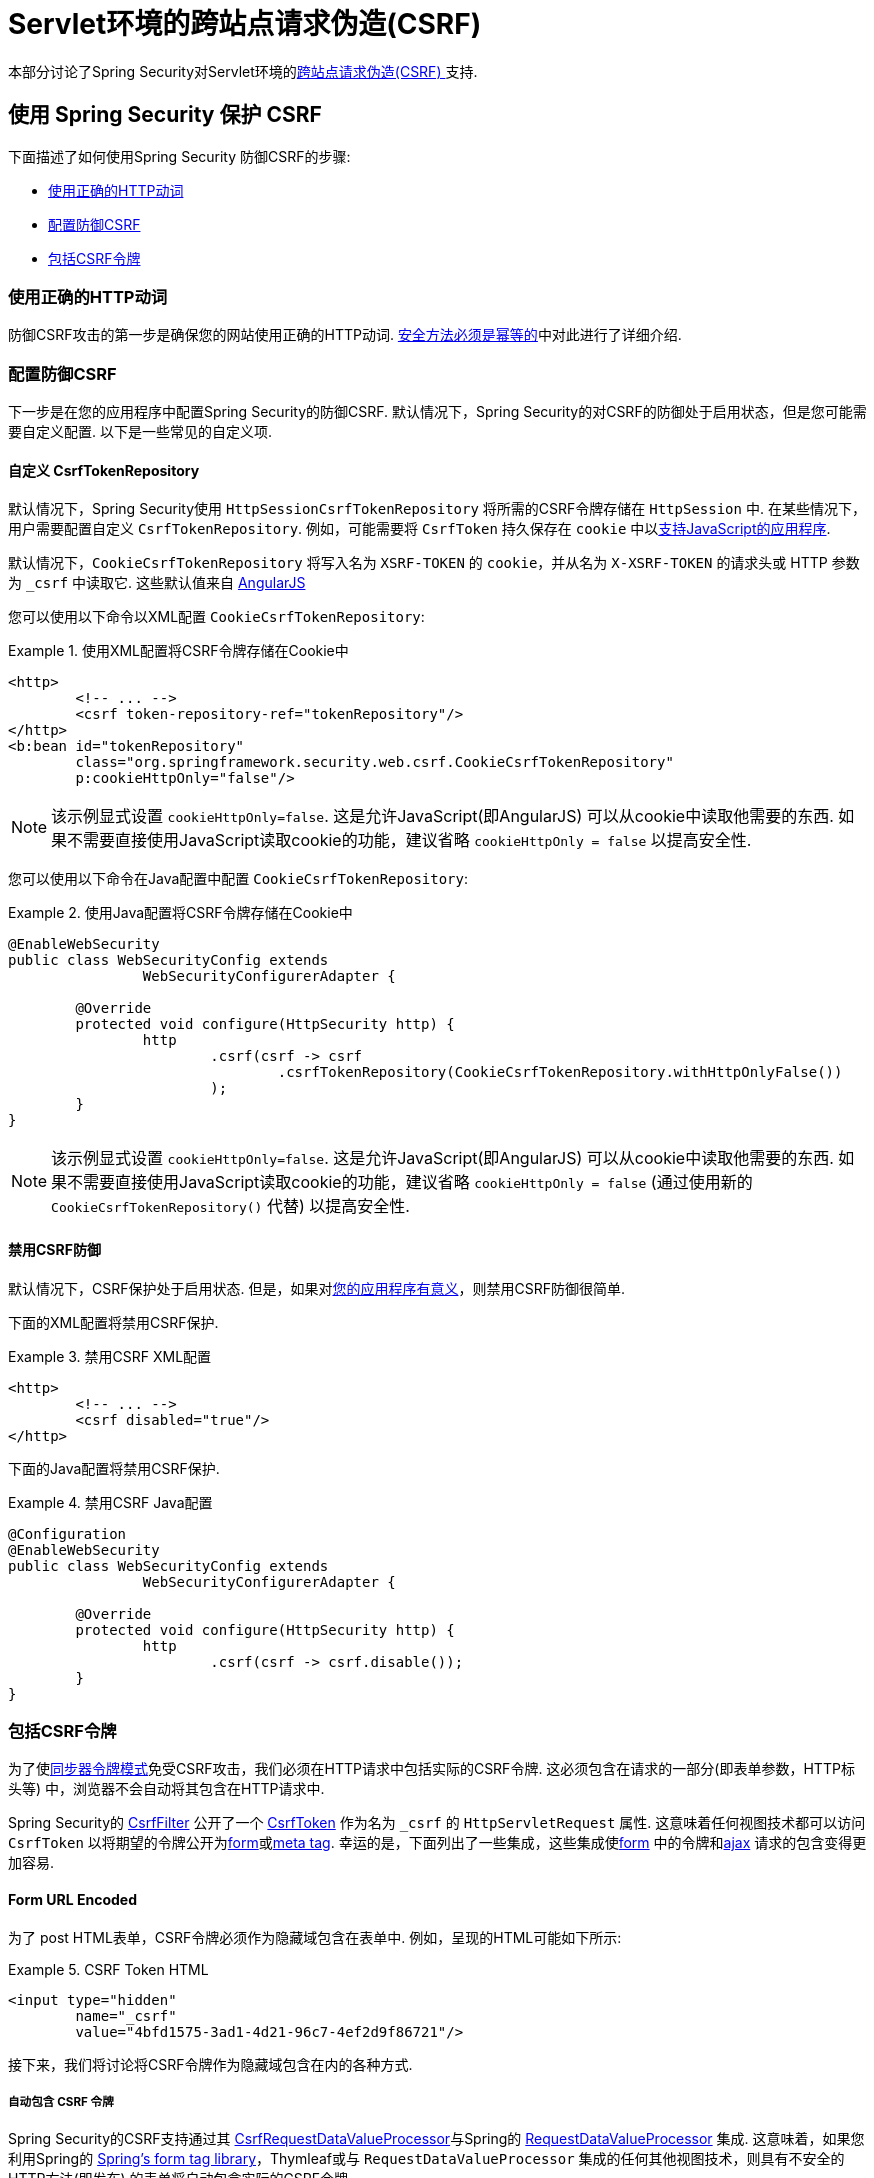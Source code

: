 [[servlet-csrf]]
= Servlet环境的跨站点请求伪造(CSRF)

本部分讨论了Spring Security对Servlet环境的<<csrf,跨站点请求伪造(CSRF) >>支持.

[[servlet-csrf-using]]
== 使用 Spring Security 保护 CSRF
下面描述了如何使用Spring Security 防御CSRF的步骤:

* <<servlet-csrf-idempotent,使用正确的HTTP动词>>
* <<servlet-csrf-configure,配置防御CSRF>>
* <<servlet-csrf-include,包括CSRF令牌>>

[[servlet-csrf-idempotent]]
=== 使用正确的HTTP动词
防御CSRF攻击的第一步是确保您的网站使用正确的HTTP动词.  <<csrf-protection-idempotent,安全方法必须是幂等的>>中对此进行了详细介绍.

[[servlet-csrf-configure]]
=== 配置防御CSRF
下一步是在您的应用程序中配置Spring Security的防御CSRF.  默认情况下，Spring Security的对CSRF的防御处于启用状态，但是您可能需要自定义配置.  以下是一些常见的自定义项.

[[servlet-csrf-configure-custom-repository]]
==== 自定义 CsrfTokenRepository

默认情况下，Spring Security使用 `HttpSessionCsrfTokenRepository` 将所需的CSRF令牌存储在 `HttpSession` 中.  在某些情况下，用户需要配置自定义 `CsrfTokenRepository`.  例如，可能需要将 `CsrfToken` 持久保存在 `cookie` 中以<<servlet-csrf-include-ajax-auto,支持JavaScript的应用程序>>.

默认情况下，`CookieCsrfTokenRepository` 将写入名为 `XSRF-TOKEN` 的 `cookie`，并从名为 `X-XSRF-TOKEN` 的请求头或 HTTP 参数 为 `_csrf` 中读取它.  这些默认值来自 https://docs.angularjs.org/api/ng/service/$http#cross-site-request-forgery-xsrf-protection[AngularJS]

您可以使用以下命令以XML配置 `CookieCsrfTokenRepository`:

.使用XML配置将CSRF令牌存储在Cookie中
====
[source,xml]
----
<http>
	<!-- ... -->
	<csrf token-repository-ref="tokenRepository"/>
</http>
<b:bean id="tokenRepository"
	class="org.springframework.security.web.csrf.CookieCsrfTokenRepository"
	p:cookieHttpOnly="false"/>
----
====

[NOTE]
====
该示例显式设置 `cookieHttpOnly=false`.  这是允许JavaScript(即AngularJS) 可以从cookie中读取他需要的东西.  如果不需要直接使用JavaScript读取cookie的功能，建议省略 `cookieHttpOnly = false` 以提高安全性.
====


您可以使用以下命令在Java配置中配置 `CookieCsrfTokenRepository`:

.使用Java配置将CSRF令牌存储在Cookie中
====
[source,java]
----
@EnableWebSecurity
public class WebSecurityConfig extends
		WebSecurityConfigurerAdapter {

	@Override
	protected void configure(HttpSecurity http) {
		http
			.csrf(csrf -> csrf
				.csrfTokenRepository(CookieCsrfTokenRepository.withHttpOnlyFalse())
			);
	}
}
----
====

[NOTE]
====
该示例显式设置 `cookieHttpOnly=false`.  这是允许JavaScript(即AngularJS) 可以从cookie中读取他需要的东西.  如果不需要直接使用JavaScript读取cookie的功能，建议省略 `cookieHttpOnly = false` (通过使用新的 `CookieCsrfTokenRepository()` 代替) 以提高安全性.
====

[[servlet-csrf-configure-disable]]
==== 禁用CSRF防御
默认情况下，CSRF保护处于启用状态. 但是，如果对<<csrf-when,您的应用程序有意义>>，则禁用CSRF防御很简单.

下面的XML配置将禁用CSRF保护.


.禁用CSRF XML配置
====
[source,xml]
----
<http>
	<!-- ... -->
	<csrf disabled="true"/>
</http>
----
====

下面的Java配置将禁用CSRF保护.

.禁用CSRF Java配置
====
[source,java]
----
@Configuration
@EnableWebSecurity
public class WebSecurityConfig extends
		WebSecurityConfigurerAdapter {

	@Override
	protected void configure(HttpSecurity http) {
		http
			.csrf(csrf -> csrf.disable());
	}
}
----
====

[[servlet-csrf-include]]
=== 包括CSRF令牌
为了使<<csrf-protection-stp,同步器令牌模式>>免受CSRF攻击，我们必须在HTTP请求中包括实际的CSRF令牌.  这必须包含在请求的一部分(即表单参数，HTTP标头等) 中，浏览器不会自动将其包含在HTTP请求中.

Spring Security的 https://docs.spring.io/spring-security/site/docs/current/api/org/springframework/security/web/csrf/CsrfFilter.html[CsrfFilter]  公开了一个 https://docs.spring.io/spring-security/site/docs/current/api/org/springframework/security/web/csrf/CsrfToken.html[CsrfToken] 作为名为 `_csrf` 的 `HttpServletRequest` 属性.  这意味着任何视图技术都可以访问 `CsrfToken` 以将期望的令牌公开为<<servlet-csrf-include-form-attr,form>>或<<servlet-csrf-include-ajax-meta-attr,meta tag>>.
幸运的是，下面列出了一些集成，这些集成使<<servlet-csrf-include-form,form>> 中的令牌和<<servlet-csrf-include-ajax,ajax>> 请求的包含变得更加容易.

[[servlet-csrf-include-form]]
==== Form URL Encoded
为了 post HTML表单，CSRF令牌必须作为隐藏域包含在表单中. 例如，呈现的HTML可能如下所示:

.CSRF Token HTML
====
[source,html]
----
<input type="hidden"
	name="_csrf"
	value="4bfd1575-3ad1-4d21-96c7-4ef2d9f86721"/>
----
====

接下来，我们将讨论将CSRF令牌作为隐藏域包含在内的各种方式.

[[servlet-csrf-include-form-auto]]
===== 自动包含 CSRF 令牌

Spring Security的CSRF支持通过其 https://docs.spring.io/spring-security/site/docs/current/api/org/springframework/security/web/servlet/support/csrf/CsrfRequestDataValueProcessor.html[CsrfRequestDataValueProcessor]与Spring的 https://docs.spring.io/spring-framework/docs/current/javadoc-api/org/springframework/web/servlet/support/RequestDataValueProcessor.html[RequestDataValueProcessor] 集成.
这意味着，如果您利用Spring的 https://docs.spring.io/spring/docs/current/spring-framework-reference/web.html#mvc-view-jsp-formtaglib[Spring’s form tag library]，Thymleaf或与 `RequestDataValueProcessor` 集成的任何其他视图技术，则具有不安全的HTTP方法(即发布) 的表单将自动包含实际的CSRF令牌.


[[servlet-csrf-include-form-tag]]
===== csrfInput Tag

如果您使用的是JSP，则可以使用Spring的 https://docs.spring.io/spring/docs/current/spring-framework-reference/web.html#mvc-view-jsp-formtaglib[Spring’s form tag library]..  但是，如果这不是一个选择，则还可以轻松地将标记包含在 <<taglibs-csrfinput,csrfInput>> 标签中.

[[servlet-csrf-include-form-attr]]
===== CsrfToken 请求属性

如果在请求中包括实际CSRF令牌的 <<servlet-csrf-include,其他选项>>不起作用，则可以利用 `CsrfToken` 作为名为 `_csrf` 的 `HttpServletRequest` 属性<<servlet-csrf-include,公开>>的事实.

下面显示了使用JSP进行此操作的示例:

.带有请求属性的表单中的CSRF令牌
====
[source,xml]
----
<c:url var="logoutUrl" value="/logout"/>
<form action="${logoutUrl}"
	method="post">
<input type="submit"
	value="Log out" />
<input type="hidden"
	name="${_csrf.parameterName}"
	value="${_csrf.token}"/>
</form>
----
====

[[servlet-csrf-include-ajax]]
==== Ajax 和 JSON 请求
如果使用的是JSON，则无法在HTTP参数内提交CSRF令牌.  相反，您可以在HTTP头中提交令牌.

在以下各节中，我们将讨论在基于JavaScript的应用程序中将CSRF令牌作为HTTP请求头包括在内的各种方式.

[[servlet-csrf-include-ajax-auto]]
===== 自动包含

可以轻松<<servlet-csrf-configure-custom-repository,配置>> Spring Security将期望的CSRF令牌存储在cookie中.  通过将期望的CSRF存储在cookie中，像 https://docs.angularjs.org/api/ng/service/$http#cross-site-request-forgery-xsrf-protection[AngularJS]  这样的JavaScript框架将自动在HTTP请求标头中包含实际的CSRF令牌.

[[servlet-csrf-include-ajax-meta]]
===== Meta tags

在<<servlet-csrf-include-form-auto,Cookie中公开CSRF>> 的另一种方式是将CSRF令牌包含在您的元标记中.  HTML可能看起来像这样:

.CSRF meta tag HTML
====
[source,html]
----
<html>
<head>
	<meta name="_csrf" content="4bfd1575-3ad1-4d21-96c7-4ef2d9f86721"/>
	<meta name="_csrf_header" content="X-CSRF-TOKEN"/>
	<!-- ... -->
</head>
<!-- ... -->
----
====

一旦元标记包含CSRF令牌，JavaScript代码就会读取元标记并将CSRF令牌作为标头包含在内. 如果您使用的是jQuery，则可以通过以下方式完成:

.AJAX send CSRF Token
====
[source,javascript]
----
$(function () {
	var token = $("meta[name='_csrf']").attr("content");
	var header = $("meta[name='_csrf_header']").attr("content");
	$(document).ajaxSend(function(e, xhr, options) {
		xhr.setRequestHeader(header, token);
	});
});
----
====

[[servlet-csrf-include-ajax-meta-tag]]
====== csrfMeta 标签

如果您使用的是JSP，则将CSRF令牌写入meta标记的一种简单方法是利用  <<taglibs-csrfmeta,csrfMeta>> 标签.

[[servlet-csrf-include-ajax-meta-attr]]
====== CsrfToken 请求属性

如果在请求中包括实际CSRF令牌的 <<servlet-csrf-include,其他选项>>  不起作用，则可以利用 `CsrfToken` 作为名为 `_csrf` 的 `HttpServletRequest` 属性<<servlet-csrf-include,公开>>的事实. 下面显示了使用JSP进行此操作的示例:

.CSRF meta tag JSP
====
[source,html]
----
<html>
<head>
	<meta name="_csrf" content="${_csrf.token}"/>
	<!-- default header name is X-CSRF-TOKEN -->
	<meta name="_csrf_header" content="${_csrf.headerName}"/>
	<!-- ... -->
</head>
<!-- ... -->
----
====

[[servlet-csrf-considerations]]
== CSRF 注意事项
实施针对CSRF攻击的防护时，需要考虑一些特殊注意事项.  本节讨论与Servlet环境有关的那些注意事项.  请参阅 <<csrf-considerations,CSRF注意事项>> 一节，以进行更一般的讨论.

[[servlet-considerations-csrf-login]]
=== 登录

<<csrf-considerations-login,要求CSRF进行登录>> 请求很重要，以防止伪造登录尝试.  Spring Security的servlet支持是开箱即用的.

[[servlet-considerations-csrf-logout]]
=== 注销

<<csrf-considerations-logout,要求CSRF进行注销>>请求很重要，以防止伪造注销尝试.  如果启用了CSRF保护(默认) ，Spring Security的 `LogoutFilter` 仅处理HTTP POST.  这样可以确保注销需要CSRF令牌，并且恶意用户不能强制注销用户.

最简单的方法是使用表单注销.  如果您确实需要链接，则可以使用JavaScript来使链接执行POST(即可能以隐藏形式) .  对于禁用了JavaScript的浏览器，您可以选择使该链接将用户带到将执行POST的注销确认页面.

如果您确实想在注销时使用HTTP GET，则可以这样做，但是请记住，通常不建议这样做.  例如，以下Java配置将使用URL `/logout` 通过任何HTTP方法请求注销:

.使用 HTTP GET 进行注销
====
[source,java]
----
@EnableWebSecurity
public class WebSecurityConfig extends
		WebSecurityConfigurerAdapter {

	@Override
	protected void configure(HttpSecurity http) {
		http
			.logout(logout -> logout
				.logoutRequestMatcher(new AntPathRequestMatcher("/logout"))
			);
	}
}
----
====

[[servlet-considerations-csrf-timeouts]]
=== CSRF 和 Session 超时

默认情况下，Spring Security将CSRF令牌存储在 `HttpSession` 中.  这可能会导致会话到期的情况，这意味着没有期望的CSRF令牌进行验证.

我们已经讨论了会话超时的<<csrf-considerations-login,一般解决方案>> .  本节讨论与Servlet支持有关的CSRF超时的细节.

更改期望的CSRF令牌在cookie中的存储很简单.  有关详细信息，请参阅  <<servlet-csrf-configure-custom-repository,自定义 CsrfTokenRepository>>部分.

如果令牌确实过期，则可能需要通过指定自定义 `AccessDeniedHandler` 来定制令牌的处理方式.  自定义 `AccessDeniedHandler` 可以按照您喜欢的任何方式处理 `InvalidCsrfTokenException`.  有关如何自定义 `AccessDeniedHandler` 的示例，请参阅所提供的<<nsa-access-denied-handler,xml>>和 https://github.com/spring-projects/spring-security/blob/3.2.0.RC1/config/src/test/java/org/springframework/security/config/annotation/web/configurers/NamespaceHttpAccessDeniedHandlerTests.java#L64[Java configuration] 链接.

[[servlet-csrf-considerations-multipart]]
=== Multipart (文件上传)
我们 <<csrf-considerations-multipart,已经讨论>> 了如何保护分段请求(文件上传) 免受CSRF攻击如何导致 https://en.wikipedia.org/wiki/Chicken_or_the_egg[鸡和蛋的问题] . 本节讨论如何实现将CSRF令牌放置在Servlet应用程序的 <<servlet-csrf-considerations-multipart-body,body>>和<<servlet-csrf-considerations-multipart-url,url>> 中.

[NOTE]
====
有关在Spring中使用多部分表单的更多信息，请参见 https://docs.spring.io/spring/docs/5.2.x/spring-framework-reference/web.html#mvc-multipart[1.1.11. Multipart Resolver]和 https://docs.spring.io/spring/docs/5.2.x/javadoc-api/org/springframework/web/multipart/support/MultipartFilter.html[MultipartFilter javadoc].
====

[[servlet-csrf-considerations-multipart-body]]
==== 将CSRF令牌放入 body

我们<<csrf-considerations-multipart-body,已经讨论>> 了将CSRF令牌放入正文的权衡. 在本节中，我们将讨论如何配置Spring Security从主体读取CSRF.

为了从主体读取CSRF令牌，在Spring Security过滤器之前指定 `MultipartFilter`.  在Spring Security过滤器之前指定 `MultipartFilter` 意味着没有授权可以调用 `MultipartFilter`，这意味着任何人都可以在您的服务器上放置临时文件.
但是，只有授权用户才能提交由您的应用程序处理的文件.  通常，这是推荐的方法，因为临时文件上传对大多数服务器的影响应该忽略不计.

// FIXME: Document Spring Boot

为了确保在使用Java配置的Spring Security过滤器之前指定了 `MultipartFilter`，用户可以如下所示覆盖 `beforeSpringSecurityFilterChain`:

.初始化 MultipartFilter
====
[source,java]
----
public class SecurityApplicationInitializer extends AbstractSecurityWebApplicationInitializer {

	@Override
	protected void beforeSpringSecurityFilterChain(ServletContext servletContext) {
		insertFilters(servletContext, new MultipartFilter());
	}
}
----
====
为了确保在具有XML配置的Spring Security过滤器之前指定 `MultipartFilter`，用户可以确保将 `MultipartFilter` 的 `<filter-mapping>` 元素放在 `web.xml` 中的 `springSecurityFilterChain` 之前，如下所示:

.web.xml - MultipartFilter
====
[source,xml]
----
<filter>
	<filter-name>MultipartFilter</filter-name>
	<filter-class>org.springframework.web.multipart.support.MultipartFilter</filter-class>
</filter>
<filter>
	<filter-name>springSecurityFilterChain</filter-name>
	<filter-class>org.springframework.web.filter.DelegatingFilterProxy</filter-class>
</filter>
<filter-mapping>
	<filter-name>MultipartFilter</filter-name>
	<url-pattern>/*</url-pattern>
</filter-mapping>
<filter-mapping>
	<filter-name>springSecurityFilterChain</filter-name>
	<url-pattern>/*</url-pattern>
</filter-mapping>
----
====

[[servlet-csrf-considerations-multipart-url]]
==== 将 CSRF Token 放在 URL 中

如果不允许未经授权的用户上传临时文件，则可以选择将 `MultipartFilter` 放在Spring Security过滤器之后，并将CSRF作为查询参数包括在表单的 `action` 属性中.  由于 `CsrfToken` 是作为 `HttpServletRequest` <<servlet-csrf-include,请求属性>> 公开的，因此我们可以使用它来创建带有CSRF令牌的操作.  带有jsp的示例如下所示

.CSRF Token in Action
====
[source,html]
----
<form method="post"
	action="./upload?${_csrf.parameterName}=${_csrf.token}"
	enctype="multipart/form-data">
----
====

[[servlet-csrf-considerations-override-method]]
=== HiddenHttpMethodFilter
我们 <<csrf-considerations-multipart-body,已经讨论>> 了将CSRF令牌放入正文中的取舍.

在Spring的Servlet支持中，使用 https://docs.spring.io/spring-framework/docs/5.2.x/javadoc-api/org/springframework/web/filter/reactive/HiddenHttpMethodFilter.html[HiddenHttpMethodFilter] 覆盖HTTP方法. 有关更多信息，请参见参考文档的 https://docs.spring.io/spring/docs/5.2.x/spring-framework-reference/web.html#mvc-rest-method-conversion[HTTP Method Conversion]  部分.
